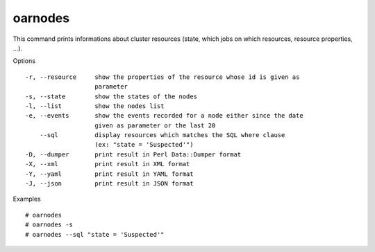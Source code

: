 oarnodes
--------

This command prints informations about cluster resources (state, which jobs on
which resources, resource properties, ...).

Options
::

 -r, --resource     show the properties of the resource whose id is given as
                    parameter
 -s, --state        show the states of the nodes
 -l, --list         show the nodes list
 -e, --events       show the events recorded for a node either since the date
                    given as parameter or the last 20
     --sql          display resources which matches the SQL where clause
                    (ex: "state = 'Suspected'")
 -D, --dumper       print result in Perl Data::Dumper format
 -X, --xml          print result in XML format
 -Y, --yaml         print result in YAML format
 -J, --json         print result in JSON format

Examples
::

  # oarnodes
  # oarnodes -s
  # oarnodes --sql "state = 'Suspected'"
